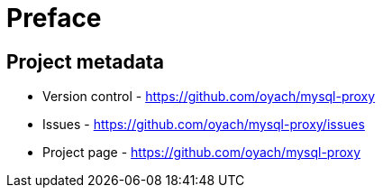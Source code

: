 [[preface]]
= Preface

[[Project]]
[preface]
== Project metadata

* Version control - https://github.com/oyach/mysql-proxy
* Issues - https://github.com/oyach/mysql-proxy/issues
* Project page - https://github.com/oyach/mysql-proxy
